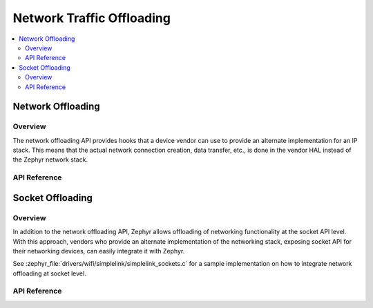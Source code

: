 .. _net_offload_interface:

Network Traffic Offloading
==========================

.. contents::
    :local:
    :depth: 2

Network Offloading
##################

Overview
********

The network offloading API provides hooks that a device vendor can use
to provide an alternate implementation for an IP stack. This means that the
actual network connection creation, data transfer, etc., is done in the vendor
HAL instead of the Zephyr network stack.

API Reference
*************

.. doxygengroup:: net_offload
   :project: Zephyr

Socket Offloading
#################

Overview
********

In addition to the network offloading API, Zephyr allows offloading of networking
functionality at the socket API level. With this approach, vendors who provide an
alternate implementation of the networking stack, exposing socket API for their
networking devices, can easily integrate it with Zephyr.

See :zephyr_file:`drivers/wifi/simplelink/simplelink_sockets.c` for a sample
implementation on how to integrate network offloading at socket level.

API Reference
*************

.. doxygengroup:: socket_offload
   :project: Zephyr
